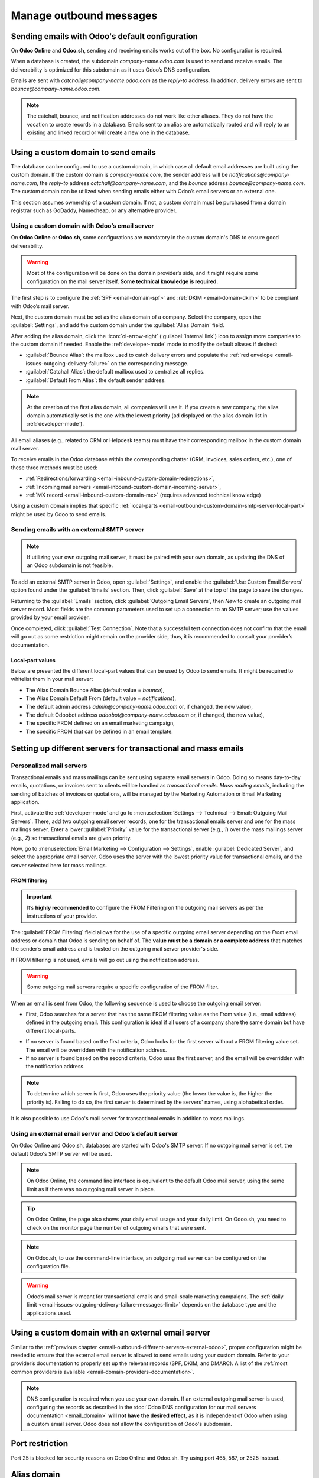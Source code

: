 ========================
Manage outbound messages
========================

.. _email-outbound-default:

Sending emails with Odoo's default configuration
================================================

On **Odoo Online** and **Odoo.sh**, sending and receiving emails works out of the box. No
configuration is required.

When a database is created, the subdomain `company-name.odoo.com` is used to send and receive
emails. The deliverability is optimized for this subdomain as it uses Odoo’s DNS configuration.

.. example::
   If the database subdomain is `company-name.odoo.com` and all mailing configurations are the
   default ones, all emails will be sent from `notifications@company-name.odoo.com`.

.. image:: email_servers_outbound/diagram-inbound-mailing-method.png
   :alt: Odoo’s default outbound messages configuration.

Emails are sent with `catchall@company-name.odoo.com` as the *reply-to* address. In addition,
delivery errors are sent to `bounce@company-name.odoo.com`.

.. note::
   The catchall, bounce, and notification addresses do not work like other aliases. They do not have
   the vocation to create records in a database. Emails sent to an alias are automatically routed
   and will reply to an existing and linked record or will create a new one in the database.

.. _email-outbound-custom-domain:

Using a custom domain to send emails
====================================

The database can be configured to use a custom domain, in which case all default email addresses are
built using the custom domain. If the custom domain is `company-name.com`, the sender address will
be `notifications@company-name.com`, the *reply-to* address `catchall@company-name.com`, and the
*bounce* address `bounce@company-name.com`. The custom domain can be utilized when sending emails
either with Odoo’s email servers or an external one.

This section assumes ownership of a custom domain. If not, a custom domain must be purchased from a
domain registrar such as GoDaddy, Namecheap, or any alternative provider.

.. _email-outbound-custom-domain-odoo-server:

Using a custom domain with Odoo’s email server
----------------------------------------------

On **Odoo Online** or **Odoo.sh**, some configurations are mandatory in the custom domain's DNS to
ensure good deliverability.

.. warning::
   Most of the configuration will be done on the domain provider’s side, and it might require some
   configuration on the mail server itself. **Some technical knowledge is required.**

The first step is to configure the :ref:`SPF <email-domain-spf>` and :ref:`DKIM <email-domain-dkim>`
to be compliant with Odoo’s mail server.

Next, the custom domain must be set as the alias domain of a company. Select the company, open the
:guilabel:`Settings`, and add the custom domain under the :guilabel:`Alias Domain` field.

After adding the alias domain, click the :icon:`oi-arrow-right` (:guilabel:`internal link`) icon to
assign more companies to the custom domain if needed. Enable the :ref:`developer-mode` mode to
modify the default aliases if desired:

- :guilabel:`Bounce Alias`: the mailbox used to catch delivery errors and populate the :ref:`red
  envelope <email-issues-outgoing-delivery-failure>` on the corresponding message.
- :guilabel:`Catchall Alias`: the default mailbox used to centralize all replies.
- :guilabel:`Default From Alias`: the default sender address.

.. note::
   At the creation of the first alias domain, all companies will use it. If you create a new
   company, the alias domain automatically set is the one with the lowest priority (ad displayed on
   the alias domain list in :ref:`developer-mode`).

All email aliases (e.g., related to CRM or Helpdesk teams) must have their corresponding mailbox in
the custom domain mail server.

.. image:: email_servers_outbound/diagram-owned-domain-odoo-server.png
   :alt: Technical schema of external mail server configuration with Odoo.

To receive emails in the Odoo database within the corresponding chatter (CRM, invoices, sales
orders, etc.), one of these three methods must be used:

- :ref:`Redirections/forwarding <email-inbound-custom-domain-redirections>`,
- :ref:`Incoming mail servers <email-inbound-custom-domain-incoming-server>`,
- :ref:`MX record <email-inbound-custom-domain-mx>` (requires advanced technical knowledge)

Using a custom domain implies that specific :ref:`local-parts
<email-outbound-custom-domain-smtp-server-local-part>` might be used by Odoo to send emails.

.. _email-outbound-custom-domain-smtp-server:

Sending emails with an external SMTP server
-------------------------------------------

.. note::
   If utilizing your own outgoing mail server, it must be paired with your own domain, as updating
   the DNS of an Odoo subdomain is not feasible.

To add an external SMTP server in Odoo, open :guilabel:`Settings`, and enable the :guilabel:`Use
Custom Email Servers` option found under the :guilabel:`Emails` section. Then, click
:guilabel:`Save` at the top of the page to save the changes.

Returning to the :guilabel:`Emails` section, click :guilabel:`Outgoing Email Servers`, then `New` to
create an outgoing mail server record. Most fields are the common parameters used to set up a
connection to an SMTP server; use the values provided by your email provider.

Once completed, click :guilabel:`Test Connection`. Note that a successful test connection does not
confirm that the email will go out as some restriction might remain on the provider side, thus, it
is recommended to consult your provider’s documentation.

.. _email-outbound-custom-domain-smtp-server-local-part:

Local-part values
~~~~~~~~~~~~~~~~~

Below are presented the different local-part values that can be used by Odoo to send emails. It
might be required to whitelist them in your mail server:

- The Alias Domain Bounce Alias (default value = `bounce`),
- The Alias Domain Default From (default value = `notifications`),
- The default admin address `admin@company-name.odoo.com` or, if changed, the new value),
- The default Odoobot address `odoobot@company-name.odoo.com` or, if changed, the new value),
- The specific FROM defined on an email marketing campaign,
- The specific FROM that can be defined in an email template.

.. seealso::
   - :doc:`google_oauth`
   - :doc:`azure_oauth`

.. _email-outbound-different-servers:

Setting up different servers for transactional and mass emails
==============================================================

.. _email-outbound-different-servers-personalized:

Personalized mail servers
-------------------------

Transactional emails and mass mailings can be sent using separate email servers in Odoo. Doing so
means day-to-day emails, quotations, or invoices sent to clients will be handled as *transactional
emails*. *Mass mailing emails*, including the sending of batches of invoices or quotations, will be
managed by the Marketing Automation or Email Marketing application.

.. example::
   You can use services like Gmail, Amazon SES, or Brevo for transactional emails, and services like
   Mailgun, Sendgrid, or Mailjet for mass mailings.

First, activate the :ref:`developer-mode` and go to :menuselection:`Settings --> Technical -->
Email: Outgoing Mail Servers`. There, add two outgoing email server records, one for the
transactional emails server and one for the mass mailings server. Enter a lower :guilabel:`Priority`
value for the transactional server (e.g., `1`) over the mass mailings server (e.g., `2`) so
transactional emails are given priority.

.. image:: email_servers_outbound/split-transaction-massmail-mail-servers.png
   :alt: Example of split between transaction and mass mailing mail servers.

Now, go to :menuselection:`Email Marketing --> Configuration --> Settings`, enable
:guilabel:`Dedicated Server`, and select the appropriate email server. Odoo uses the server with the
lowest priority value for transactional emails, and the server selected here for mass mailings.

.. image:: email_servers_outbound/dedicated-mass-mail-server.png
   :alt: Dedicated mail server on Email Marketing app settings.

.. _email-outbound-different-servers-personalized-from-filtering:

FROM filtering
~~~~~~~~~~~~~~

.. important::
   It’s **highly recommended** to configure the FROM Filtering on the outgoing mail servers as per
   the instructions of your provider.

The :guilabel:`FROM Filtering` field allows for the use of a specific outgoing email server
depending on the *From* email address or domain that Odoo is sending on behalf of. The **value must
be a domain or a complete address** that matches the sender’s email address and is trusted on the
outgoing mail server provider's side.

If FROM filtering is not used, emails will go out using the notification address.

.. warning::
   Some outgoing mail servers require a specific configuration of the FROM filter.

When an email is sent from Odoo, the following sequence is used to choose the outgoing email server:

- First, Odoo searches for a server that has the same FROM filtering value as the From value (i.e.,
  email address) defined in the outgoing email. This configuration is ideal if all users of a
  company share the same domain but have different local-parts.

.. example::
   If the sender's email address is `test@example.com`, only an email server having a FROM filtering
   value equal to `test@example.com` or `example.com` can be used.

- If no server is found based on the first criteria, Odoo looks for the first server without a FROM
  filtering value set. The email will be overridden with the notification address.

- If no server is found based on the second criteria, Odoo uses the first server, and the email will
  be overridden with the notification address.

.. note::
   To determine which server is first, Odoo uses the priority value (the lower the value is, the
   higher the priority is). Failing to do so, the first server is determined by the servers' names,
   using alphabetical order.

It is also possible to use Odoo's mail server for transactional emails in addition to mass mailings.

.. _email-outbound-different-servers-external-odoo:

Using an external email server and Odoo’s default server
--------------------------------------------------------

On Odoo Online and Odoo.sh, databases are started with Odoo's SMTP server. If no outgoing mail
server is set, the default Odoo's SMTP server will be used.

.. image:: email_servers_outbound/command-line-interface-option-mail-server.png
   :alt: Adding a mail server using the Odoo's mail server with the CLI authentication.

.. example::
   If an outgoing mail server is used simultaneously with Odoo’s default server (CLI), the FROM
   filter of the outgoing mail server must contain a custom domain, and the FROM filter of the CLI
   must contain Odoo’s subdomain. If there is no FROM filtering, the email will go out using the
   notification address.

.. image:: email_servers_outbound/split-mail-servers.png
   :alt: Splitting of Odoo mail server for transactional emails and Mail server for Mass mailing.

.. note::
   On Odoo Online, the command line interface is equivalent to the default Odoo mail server, using
   the same limit as if there was no outgoing mail server in place.

.. tip::
   On Odoo Online, the page also shows your daily email usage and your daily limit. On Odoo.sh, you
   need to check on the monitor page the number of outgoing emails that were sent.

.. note::
   On Odoo.sh, to use the command-line interface, an outgoing mail server can be configured on the
   configuration file.

.. warning::
   Odoo’s mail server is meant for transactional emails and small-scale marketing campaigns. The
   :ref:`daily limit <email-issues-outgoing-delivery-failure-messages-limit>` depends on the
   database type and the applications used.

.. _email-outbound-custom-domain-external-server:

Using a custom domain with an external email server
===================================================

Similar to the :ref:`previous chapter <email-outbound-different-servers-external-odoo>`, proper
configuration might be needed to ensure that the external email server is allowed to send emails
using your custom domain. Refer to your provider’s documentation to properly set up the relevant
records (SPF, DKIM, and DMARC). A list of the :ref:`most common providers is available
<email-domain-providers-documentation>`.

.. note::
   DNS configuration is required when you use your own domain. If an external outgoing mail server
   is used, configuring the records as described in the :doc:`Odoo DNS configuration for our mail
   servers documentation <email_domain>` **will not have the desired effect**, as it is independent
   of Odoo when using a custom email server. Odoo does not allow the configuration of Odoo's
   subdomain.

.. _email-outbound-port-restriction:

Port restriction
================

Port 25 is blocked for security reasons on Odoo Online and Odoo.sh. Try using port 465, 587, or 2525
instead.

.. _email-outbound-alias-domain:

Alias domain
============

The catchall domain is company-specific. By default, all companies share Odoo’s subdomain (e.g.,
`company-name.odoo.com`), but each company may have its own custom email domain.

When the :ref:`developer-mode` is activated, the alias domain options are available by going to
:menuselection:`Settings --> Technical --> Email: Alias Domains`.

.. warning::
   Any modification of the alias domain must be done very carefully. If one of the aliases (bounce,
   catchall, default from) is changed, all previous emails that are not properly redirected to the
   new aliases will be lost.

The :guilabel:`Default From Alias` field can be filled with a local-part of the email address (by
default `notifications`) or a full email address. Configure it to determine the `FROM` header of
your emails. If a full email address is used, all outgoing emails will be overwritten with this
address.

.. _email-outbound-notifications:

Notification system
===================

When an email is sent from the chatter, customers can reply directly to it. If a customer replies
directly to an email, the answer is logged in the same chatter, thus functioning as a message thread
related to the record.

Upon receiving the reply, Odoo then uses the subscribed followers (based on the subscribed subtypes)
to send them a notification by email, or in the Odoo inbox, depending on the user’s preferences.

.. example::
   If a customer with the email address `“Mary” <mary@customer.example.com>` makes a direct reply to
   an email coming from the Odoo database, Odoo's default behavior is to redistribute the email's
   content to all other followers within the thread.

   As Mary’s domain does not belong to the alias domain, Odoo overrides the email address and uses
   the notification email address to notify the followers. This override depends on the
   configuration done in the database. By default, on Odoo Online and Odoo.sh, the email `FROM`
   address will be overridden with the value `notifications@company-name.odoo.com` instead of
   `mary@customer.example.com`.

   The address is constructed using the name of the sender and
   `{alias domain, default from alias}`@`{alias domain, domain name}`, by default,
   `notifications@company-name.odoo.com`.

.. _email-outbound-unique-address:

Using a unique email address for all outgoing emails
====================================================

To force the email address from which emails are sent, activate the :ref:`developer-mode`, and go to
:menuselection:`Settings --> Technical --> Email: Alias Domains`. On the :guilabel:`Default From
Alias`, use the the local-part or a complete email address as the value.

.. warning::
   If a **complete address** is used as the :guilabel:`Default From Alias` value, **all** outgoing
   emails will be overwritten by this address.
